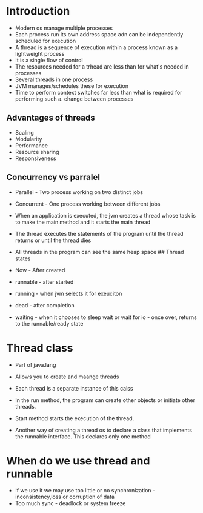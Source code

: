 * Introduction
:PROPERTIES:
:CUSTOM_ID: introduction
:END:
- Modern os manage multiple processes
- Each process run its own address space adn can be independently
  scheduled for execution
- A thread is a sequence of execution within a process known as a
  lightweight process
- It is a single flow of control
- The resources needed for a trhead are less than for what's needed in
  processes
- Several threads in one process
- JVM manages/schedules these for execution
- Time to perform context switches far less than what is required for
  performing such a. change between processes

** Advantages of threads
:PROPERTIES:
:CUSTOM_ID: advantages-of-threads
:END:
- Scaling
- Modularity
- Performance
- Resource sharing
- Responsiveness

** Concurrency vs parralel
:PROPERTIES:
:CUSTOM_ID: concurrency-vs-parralel
:END:
- Parallel - Two process working on two distinct jobs

- Concurrent - One process working between different jobs

- When an application is executed, the jvm creates a thread whose task
  is to make the main method and it starts the main thread

- The thread executes the statements of the program until the thread
  returns or until the thread dies

- All threads in the program can see the same heap space ## Thread
  states

- Now - After created

- runnable - after started

- running - when jvm selects it for exeuciton

- dead - after completion

- waiting - when it chooses to sleep wait or wait for io - once over,
  returns to the runnable/ready state

* Thread class
:PROPERTIES:
:CUSTOM_ID: thread-class
:END:
- Part of java.lang

- Allows you to create and maange threads

- Each thread is a separate instance of this calss

- In the run method, the program can create other objects or initiate
  other threads.

- Start method starts the execution of the thread.

- Another way of creating a thread os to declare a class that implements
  the runnable interface. This declares only one method

* When do we use thread and runnable
:PROPERTIES:
:CUSTOM_ID: when-do-we-use-thread-and-runnable
:END:
- If we use it we may use too little or no synchronization -
  inconsistency,loss or corruption of data
- Too much sync - deadlock or system freeze
